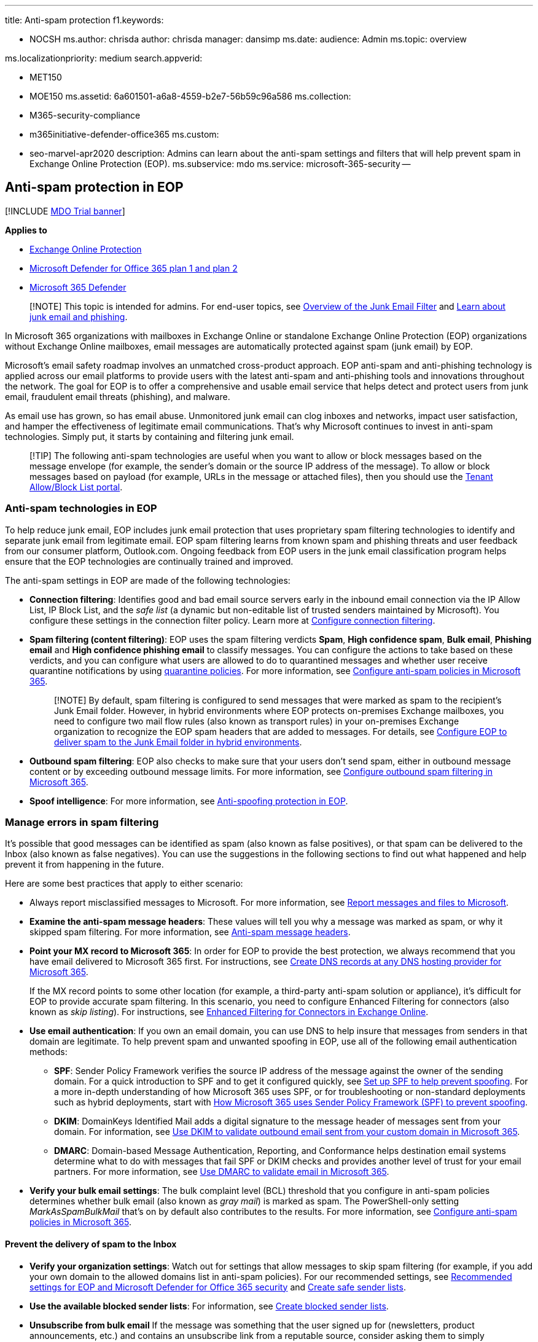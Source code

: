 '''

title: Anti-spam protection f1.keywords:

* NOCSH ms.author: chrisda author: chrisda manager: dansimp ms.date:  audience: Admin ms.topic: overview

ms.localizationpriority: medium search.appverid:

* MET150
* MOE150 ms.assetid: 6a601501-a6a8-4559-b2e7-56b59c96a586 ms.collection:
* M365-security-compliance
* m365initiative-defender-office365 ms.custom:
* seo-marvel-apr2020 description: Admins can learn about the anti-spam settings and filters that will help prevent spam in Exchange Online Protection (EOP).
ms.subservice: mdo ms.service: microsoft-365-security --

== Anti-spam protection in EOP

[!INCLUDE xref:../includes/mdo-trial-banner.adoc[MDO Trial banner]]

*Applies to*

* xref:exchange-online-protection-overview.adoc[Exchange Online Protection]
* xref:defender-for-office-365.adoc[Microsoft Defender for Office 365 plan 1 and plan 2]
* link:/microsoft-365/security/defender/microsoft-365-defender[Microsoft 365 Defender]

____
[!NOTE] This topic is intended for admins.
For end-user topics, see https://support.microsoft.com/office/5ae3ea8e-cf41-4fa0-b02a-3b96e21de089[Overview of the Junk Email Filter] and https://support.microsoft.com/office/86c1d76f-4d5a-4967-9647-35665dc17c31[Learn about junk email and phishing].
____

In Microsoft 365 organizations with mailboxes in Exchange Online or standalone Exchange Online Protection (EOP) organizations without Exchange Online mailboxes, email messages are automatically protected against spam (junk email) by EOP.

Microsoft's email safety roadmap involves an unmatched cross-product approach.
EOP anti-spam and anti-phishing technology is applied across our email platforms to provide users with the latest anti-spam and anti-phishing tools and innovations throughout the network.
The goal for EOP is to offer a comprehensive and usable email service that helps detect and protect users from junk email, fraudulent email threats (phishing), and malware.

As email use has grown, so has email abuse.
Unmonitored junk email can clog inboxes and networks, impact user satisfaction, and hamper the effectiveness of legitimate email communications.
That's why Microsoft continues to invest in anti-spam technologies.
Simply put, it starts by containing and filtering junk email.

____
[!TIP] The following anti-spam technologies are useful when you want to allow or block messages based on the message envelope (for example, the sender's domain or the source IP address of the message).
To allow or block messages based on payload (for example, URLs in the message or attached files), then you should use the xref:manage-tenant-allow-block-list.adoc[Tenant Allow/Block List portal].
____

=== Anti-spam technologies in EOP

To help reduce junk email, EOP includes junk email protection that uses proprietary spam filtering technologies to identify and separate junk email from legitimate email.
EOP spam filtering learns from known spam and phishing threats and user feedback from our consumer platform, Outlook.com.
Ongoing feedback from EOP users in the junk email classification program helps ensure that the EOP technologies are continually trained and improved.

The anti-spam settings in EOP are made of the following technologies:

* *Connection filtering*: Identifies good and bad email source servers early in the inbound email connection via the IP Allow List, IP Block List, and the _safe list_ (a dynamic but non-editable list of trusted senders maintained by Microsoft).
You configure these settings in the connection filter policy.
Learn more at xref:configure-the-connection-filter-policy.adoc[Configure connection filtering].
* *Spam filtering (content filtering)*: EOP uses the spam filtering verdicts *Spam*, *High confidence spam*, *Bulk email*, *Phishing email* and *High confidence phishing email* to classify messages.
You can configure the actions to take based on these verdicts, and you can configure what users are allowed to do to quarantined messages and whether user receive quarantine notifications by using xref:quarantine-policies.adoc[quarantine policies].
For more information, see xref:configure-your-spam-filter-policies.adoc[Configure anti-spam policies in Microsoft 365].
+
____
[!NOTE] By default, spam filtering is configured to send messages that were marked as spam to the recipient's Junk Email folder.
However, in hybrid environments where EOP protects on-premises Exchange mailboxes, you need to configure two mail flow rules (also known as transport rules) in your on-premises Exchange organization to recognize the EOP spam headers that are added to messages.
For details, see link:/exchange/standalone-eop/configure-eop-spam-protection-hybrid[Configure EOP to deliver spam to the Junk Email folder in hybrid environments].
____

* *Outbound spam filtering*: EOP also checks to make sure that your users don't send spam, either in outbound message content or by exceeding outbound message limits.
For more information, see xref:configure-the-outbound-spam-policy.adoc[Configure outbound spam filtering in Microsoft 365].
* *Spoof intelligence*: For more information, see xref:anti-spoofing-protection.adoc[Anti-spoofing protection in EOP].

=== Manage errors in spam filtering

It's possible that good messages can be identified as spam (also known as false positives), or that spam can be delivered to the Inbox (also known as false negatives).
You can use the suggestions in the following sections to find out what happened and help prevent it from happening in the future.

Here are some best practices that apply to either scenario:

* Always report misclassified messages to Microsoft.
For more information, see xref:report-junk-email-messages-to-microsoft.adoc[Report messages and files to Microsoft].
* *Examine the anti-spam message headers*: These values will tell you why a message was marked as spam, or why it skipped spam filtering.
For more information, see xref:anti-spam-message-headers.adoc[Anti-spam message headers].
* *Point your MX record to Microsoft 365*: In order for EOP to provide the best protection, we always recommend that you have email delivered to Microsoft 365 first.
For instructions, see xref:../../admin/get-help-with-domains/create-dns-records-at-any-dns-hosting-provider.adoc[Create DNS records at any DNS hosting provider for Microsoft 365].
+
If the MX record points to some other location (for example, a third-party anti-spam solution or appliance), it's difficult for EOP to provide accurate spam filtering.
In this scenario, you need to configure Enhanced Filtering for connectors (also known as _skip listing_).
For instructions, see link:/exchange/mail-flow-best-practices/use-connectors-to-configure-mail-flow/enhanced-filtering-for-connectors[Enhanced Filtering for Connectors in Exchange Online].

* *Use email authentication*: If you own an email domain, you can use DNS to help insure that messages from senders in that domain are legitimate.
To help prevent spam and unwanted spoofing in EOP, use all of the following email authentication methods:
 ** *SPF*: Sender Policy Framework verifies the source IP address of the message against the owner of the sending domain.
For a quick introduction to SPF and to get it configured quickly, see xref:set-up-spf-in-office-365-to-help-prevent-spoofing.adoc[Set up SPF to help prevent spoofing].
For a more in-depth understanding of how Microsoft 365 uses SPF, or for troubleshooting or non-standard deployments such as hybrid deployments, start with xref:how-office-365-uses-spf-to-prevent-spoofing.adoc[How Microsoft 365 uses Sender Policy Framework (SPF) to prevent spoofing].
 ** *DKIM*: DomainKeys Identified Mail adds a digital signature to the message header of messages sent from your domain.
For information, see xref:use-dkim-to-validate-outbound-email.adoc[Use DKIM to validate outbound email sent from your custom domain in Microsoft 365].
 ** *DMARC*: Domain-based Message Authentication, Reporting, and Conformance helps destination email systems determine what to do with messages that fail SPF or DKIM checks and provides another level of trust for your email partners.
For more information, see xref:use-dmarc-to-validate-email.adoc[Use DMARC to validate email in Microsoft 365].
* *Verify your bulk email settings*: The bulk complaint level (BCL) threshold that you configure in anti-spam policies determines whether bulk email (also known as _gray mail_) is marked as spam.
The PowerShell-only setting _MarkAsSpamBulkMail_ that's on by default also contributes to the results.
For more information, see xref:configure-your-spam-filter-policies.adoc[Configure anti-spam policies in Microsoft 365].

==== Prevent the delivery of spam to the Inbox

* *Verify your organization settings*: Watch out for settings that allow messages to skip spam filtering (for example, if you add your own domain to the allowed domains list in anti-spam policies).
For our recommended settings, see xref:recommended-settings-for-eop-and-office365.adoc[Recommended settings for EOP and Microsoft Defender for Office 365 security] and xref:create-safe-sender-lists-in-office-365.adoc[Create safe sender lists].
* *Use the available blocked sender lists*: For information, see xref:create-block-sender-lists-in-office-365.adoc[Create blocked sender lists].
* *Unsubscribe from bulk email* If the message was something that the user signed up for (newsletters, product announcements, etc.) and contains an unsubscribe link from a reputable source, consider asking them to simply unsubscribe.
* *Standalone EOP: create mail flow rules in on-premises Exchange for EOP spam filtering verdicts*: In hybrid environments where EOP protects on-premises Exchange mailboxes, you need to configure mail flow rules (also known as transport rules) in on-premises Exchange.
These mail flow rules translate the EOP spam filtering verdict so the junk email rule in the mailbox can move the message to the Junk Email folder.
For details, see link:/exchange/standalone-eop/configure-eop-spam-protection-hybrid[Configure EOP to deliver spam to the Junk Email folder in hybrid environments].

==== Prevent good email from being identified as spam

Here are some steps that you can take to help prevent false positives:

* *Verify the user's Outlook Junk Email Filter settings*:
 ** *Verify the Outlook Junk Email Filter is disabled*: When the Outlook Junk Email Filter is set to the default value *No automatic filtering*, Outlook doesn't attempt to classify messages as spam.
When it's set to *Low* or *High*, the Outlook Junk Email Filter uses its own SmartScreen filter technology to identify and move spam to the Junk Email folder, so you could get false positives.
Note that Microsoft stopped producing spam definition updates for the SmartScreen filters in Exchange and Outlook in November, 2016.
The existing SmartScreen spam definitions were left in place, but their effectiveness will likely degrade over time.
 ** *Verify the Outlook 'Safe Lists Only' setting is disabled*: When this setting is enabled, only messages from senders in the user's Safe Senders list or Safe Recipients list are delivered to the Inbox;
email from everyone else is automatically moved to the Junk Email folder.

+
For more information about these settings, see xref:configure-junk-email-settings-on-exo-mailboxes.adoc[Configure junk email settings on Exchange Online mailboxes in Microsoft 365].
* *Use the available safe sender lists*: For information, see xref:create-safe-sender-lists-in-office-365.adoc[Create safe sender lists].
* *Verify users are within the sending and receiving limits* as described in link:/office365/servicedescriptions/exchange-online-service-description/exchange-online-limits#receiving-and-sending-limits[Receiving and sending limits] in the Exchange Online service description.
* *Standalone EOP: use directory synchronization*: If you use standalone EOP to help protect your on-premises Exchange organization, you should sync user settings with the service by using directory synchronization.
Doing this ensures that your users' Safe Senders lists are respected by EOP.
For more information, see link:/exchange/standalone-eop/manage-mail-users-in-eop#synchronize-directories-with-azure-active-directory-connect-aad-connect[Use directory synchronization to manage mail users].

=== Anti-spam legislation

At Microsoft, we believe that the development of new technologies and self-regulation requires the support of effective government policy and legal frameworks.
The worldwide spam proliferation has spurred numerous legislative bodies to regulate commercial email.
Many countries now have spam-fighting laws in place.
The United States has both federal and state laws governing spam, and this complementary approach is helping to curtail spam while enabling legitimate e-commerce to prosper.
The CAN-SPAM Act expands the tools available for curbing fraudulent and deceptive email messages.
